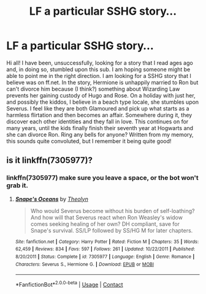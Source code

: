#+TITLE: LF a particular SSHG story...

* LF a particular SSHG story...
:PROPERTIES:
:Author: NickelCole87
:Score: 5
:DateUnix: 1523670236.0
:DateShort: 2018-Apr-14
:FlairText: Fic Search
:END:
Hi all! I have been, unsuccessfully, looking for a story that I read ages ago and, in doing so, stumbled upon this sub. I am hoping someone might be able to point me in the right direction. I am looking for a SSHG story that I believe was on ff.net. In the story, Hermione is unhappily married to Ron but can't divorce him because (I think?) something about Wizarding Law prevents her gaining custody of Hugo and Rose. On a holiday with just her, and possibly the kiddos, I believe in a beach type locale, she stumbles upon Severus. I feel like they are both Glamoured and pick up what starts as a harmless flirtation and then becomes an affair. Somewhere during it, they discover each other identities and they fall in love. This continues on for many years, until the kids finally finish their seventh year at Hogwarts and she can divorce Ron. Ring any bells for anyone? Written from my memory, this sounds quite convoluted, but I remember it being quite good!


** is it linkffn(7305977)?
:PROPERTIES:
:Author: eertnoisiced
:Score: 1
:DateUnix: 1523731731.0
:DateShort: 2018-Apr-14
:END:

*** linkffn(7305977) make sure you leave a space, or the bot won't grab it.
:PROPERTIES:
:Author: cheesercorby
:Score: 2
:DateUnix: 1523769551.0
:DateShort: 2018-Apr-15
:END:

**** [[https://www.fanfiction.net/s/7305977/1/][*/Snape's Oceans/*]] by [[https://www.fanfiction.net/u/924727/Theolyn][/Theolyn/]]

#+begin_quote
  Who would Severus become without his burden of self-loathing? And how will that Severus react when Ron Weasley's widow comes seeking healing of her own? DH compliant, save for Snape's survival. SS/LP followed by SS/HG M for later chapters.
#+end_quote

^{/Site/:} ^{fanfiction.net} ^{*|*} ^{/Category/:} ^{Harry} ^{Potter} ^{*|*} ^{/Rated/:} ^{Fiction} ^{M} ^{*|*} ^{/Chapters/:} ^{35} ^{*|*} ^{/Words/:} ^{62,459} ^{*|*} ^{/Reviews/:} ^{834} ^{*|*} ^{/Favs/:} ^{597} ^{*|*} ^{/Follows/:} ^{261} ^{*|*} ^{/Updated/:} ^{10/22/2011} ^{*|*} ^{/Published/:} ^{8/20/2011} ^{*|*} ^{/Status/:} ^{Complete} ^{*|*} ^{/id/:} ^{7305977} ^{*|*} ^{/Language/:} ^{English} ^{*|*} ^{/Genre/:} ^{Romance} ^{*|*} ^{/Characters/:} ^{Severus} ^{S.,} ^{Hermione} ^{G.} ^{*|*} ^{/Download/:} ^{[[http://www.ff2ebook.com/old/ffn-bot/index.php?id=7305977&source=ff&filetype=epub][EPUB]]} ^{or} ^{[[http://www.ff2ebook.com/old/ffn-bot/index.php?id=7305977&source=ff&filetype=mobi][MOBI]]}

--------------

*FanfictionBot*^{2.0.0-beta} | [[https://github.com/tusing/reddit-ffn-bot/wiki/Usage][Usage]] | [[https://www.reddit.com/message/compose?to=tusing][Contact]]
:PROPERTIES:
:Author: FanfictionBot
:Score: 1
:DateUnix: 1523769603.0
:DateShort: 2018-Apr-15
:END:
